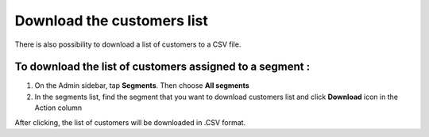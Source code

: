 .. index::
   single: customers_download

Download the customers list
===========================

There is also possibility to download a list of customers to a CSV file. 

To download the list of customers assigned to a segment :
^^^^^^^^^^^^^^^^^^^^^^^^^^^^^^^^^^^^^^^^^^^^^^^^^^^^^^^^^
1. On the Admin sidebar, tap **Segments**. Then choose **All segments** 

2. In the segments list, find the segment that you want to download customers list and click **Download** icon |download| in the Action column 

.. |download| image:: /userguide/_images/download.png

After clicking, the list of customers will be downloaded in .CSV format.  
